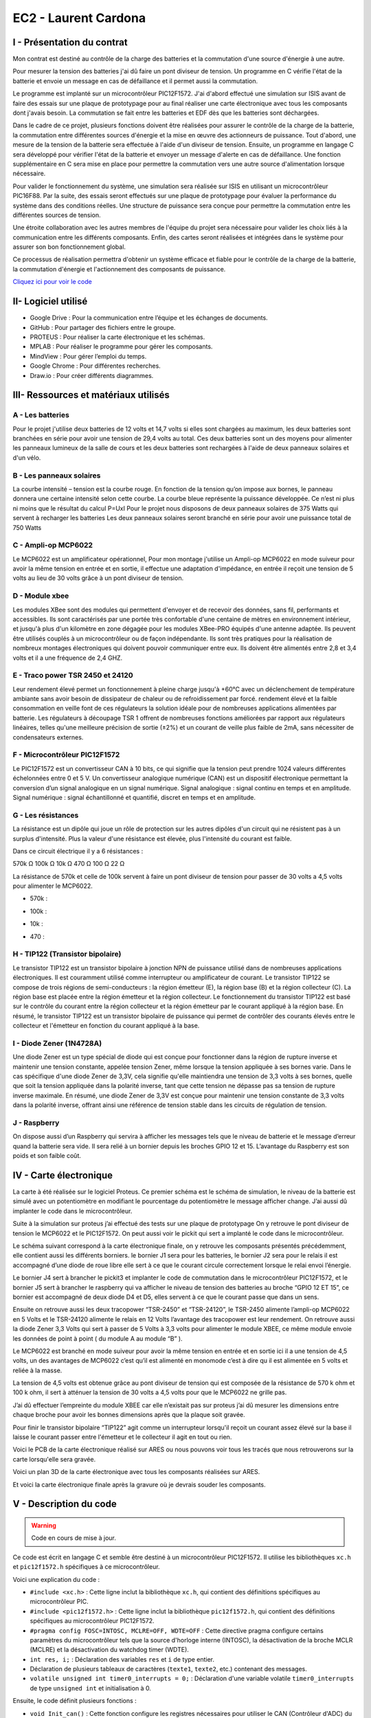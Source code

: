 EC2 - Laurent Cardona
====================

.. _installation:

I - Présentation du contrat
--------------------------

Mon contrat est destiné au contrôle de la charge des batteries et la commutation d'une source d'énergie à une autre.

Pour mesurer la tension des batteries j'ai dû faire un pont diviseur de tension. Un programme en C vérifie l'état de la batterie et envoie un message en cas de défaillance et il permet aussi la commutation.

Le programme est implanté sur un microcontrôleur PIC12F1572. J'ai d'abord effectué une simulation sur ISIS avant de faire des essais sur une plaque de prototypage pour au final réaliser une carte électronique avec tous les composants dont j'avais besoin. La commutation se fait entre les batteries et EDF dès que les batteries sont déchargées. 


Dans le cadre de ce projet, plusieurs fonctions doivent être réalisées pour assurer le contrôle de la charge de la batterie, la commutation entre différentes sources d'énergie et la mise en œuvre des actionneurs de puissance. Tout d'abord, une mesure de la tension de la batterie sera effectuée à l'aide d'un diviseur de tension. Ensuite, un programme en langage C sera développé pour vérifier l'état de la batterie et envoyer un message d'alerte en cas de défaillance. Une fonction supplémentaire en C sera mise en place pour permettre la commutation vers une autre source d'alimentation lorsque nécessaire.

Pour valider le fonctionnement du système, une simulation sera réalisée sur ISIS en utilisant un microcontrôleur PIC16F88. Par la suite, des essais seront effectués sur une plaque de prototypage pour évaluer la performance du système dans des conditions réelles. Une structure de puissance sera conçue pour permettre la commutation entre les différentes sources de tension.

Une étroite collaboration avec les autres membres de l'équipe du projet sera nécessaire pour valider les choix liés à la communication entre les différents composants. Enfin, des cartes seront réalisées et intégrées dans le système pour assurer son bon fonctionnement global.

Ce processus de réalisation permettra d'obtenir un système efficace et fiable pour le contrôle de la charge de la batterie, la commutation d'énergie et l'actionnement des composants de puissance.


`Cliquez ici pour voir le code <https://github.com/Oliopti/pppe/blob/main/projetBTS.X/PROJETBTS.c>`_


II- Logiciel utilisé
--------------------

- Google Drive : Pour la communication entre l’équipe et les échanges de documents.

- GitHub : Pour partager des fichiers entre le groupe.

- PROTEUS : Pour réaliser la carte électronique et les schémas.

- MPLAB : Pour réaliser le programme pour gérer les composants.

- MindView : Pour gérer l’emploi du temps.

- Google Chrome : Pour différentes recherches.

- Draw.io : Pour créer différents diagrammes.


III- Ressources et matériaux utilisés
-------------------------------------

A - Les batteries
^^^^^^^^^^^^^^^^^

Pour le projet j'utilise deux batteries de 12 volts et 14,7 volts si elles sont chargées au maximum, les deux batteries sont branchées en série pour avoir une tension de 29,4 volts au total.
Ces deux batteries sont un des moyens pour alimenter les panneaux lumineux de la salle de cours et les deux batteries sont rechargées à l'aide de deux panneaux solaires et d'un vélo. 


.. image:: img/Laurent_Cardona/image1.png


B - Les panneaux solaires
^^^^^^^^^^^^^^^^^^^^^^^^^

La courbe intensité – tension est la courbe rouge.
En fonction de la tension qu’on impose aux bornes, le panneau donnera une certaine intensité selon cette courbe.
La courbe bleue représente la puissance développée.
Ce n’est ni plus ni moins que le résultat du calcul P=UxI
Pour le projet nous disposons de deux panneaux solaires de 375 Watts qui servent à recharger les batteries
Les deux panneaux solaires seront branché en série pour avoir une puissance total de 750 Watts 

.. image:: img/Laurent_Cardona/image2.png

C - Ampli-op MCP6022
^^^^^^^^^^^^^^^^^^^^

Le MCP6022 est un amplificateur opérationnel,
Pour mon montage j'utilise un Ampli-op MCP6022 en mode suiveur pour avoir la même tension en entrée et en sortie, il effectue une adaptation d'impédance, en entrée il reçoit une tension de 5 volts au lieu de 30 volts grâce à un pont diviseur de tension. 

.. image:: img/Laurent_Cardona/image3.png

.. image:: img/Laurent_Cardona/image4.png


D - Module xbee
^^^^^^^^^^^^^^^

Les modules XBee sont des modules qui permettent d'envoyer et de recevoir des données, sans fil, performants et accessibles. Ils sont caractérisés par une portée très confortable d'une centaine de mètres en environnement intérieur, et jusqu'à plus d'un kilomètre en zone dégagée pour les modules XBee-PRO équipés d'une antenne adaptée.
Ils peuvent être utilisés couplés à un microcontrôleur ou de façon indépendante.
Ils sont très pratiques pour la réalisation de nombreux montages électroniques qui doivent pouvoir communiquer entre eux.
Ils doivent être alimentés entre 2,8 et 3,4 volts et il a une fréquence de 2,4 GHZ.

.. image:: img/Laurent_Cardona/image5.png


E - Traco power TSR 2450 et 24120
^^^^^^^^^^^^^^^^^^^^^^^^^^^^^^^^^

Leur rendement élevé permet un fonctionnement à pleine charge jusqu'à +60°C avec un déclenchement de température ambiante sans avoir besoin de dissipateur de chaleur ou de refroidissement par forcé. 
rendement élevé et la faible consommation en veille font de ces régulateurs la solution idéale pour de nombreuses applications alimentées par batterie.
Les régulateurs à découpage TSR 1 offrent de nombreuses fonctions améliorées par rapport aux régulateurs linéaires, telles qu'une meilleure précision de sortie (±2%) et un courant de veille plus faible de 2mA, sans nécessiter de condensateurs externes. 

.. image:: img/Laurent_Cardona/image6.png

.. image:: img/Laurent_Cardona/image7.png

F - Microcontrôleur PIC12F1572
^^^^^^^^^^^^^^^^^^^^^^^^^^^^^^

Le PIC12F1572 est un convertisseur CAN à 10 bits, ce qui signifie que la tension peut
prendre 1024 valeurs différentes échelonnées entre 0 et 5 V.
Un convertisseur analogique numérique (CAN) est un dispositif électronique permettant
la conversion d’un signal analogique en un signal numérique.
Signal analogique : signal continu en temps et en amplitude.
Signal numérique : signal échantillonné et quantifié, discret en temps et en amplitude.

.. image:: img/Laurent_Cardona/image8.png

.. image:: img/Laurent_Cardona/image9.png


G - Les résistances
^^^^^^^^^^^^^^^^^^^

La résistance est un dipôle qui joue un rôle de protection sur les autres dipôles
d'un circuit qui ne résistent pas à un surplus d'intensité. Plus la valeur d'une résistance
est élevée, plus l'intensité du courant est faible.

Dans ce circuit électrique il y a 6 résistances :

570k Ω
100k Ω
10k Ω
470 Ω
100 Ω
22 Ω

La résistance de 570k et celle de 100k servent à faire un pont diviseur de tension pour passer de 30 volts a 4,5 volts pour alimenter le MCP6022.

- 570k : 
.. image:: img/Laurent_Cardona/image10.png

- 100k :
.. image:: img/Laurent_Cardona/image11.png

- 10k :
.. image:: img/Laurent_Cardona/image12.png

- 470 :
.. image:: img/Laurent_Cardona/image13.png




H - TIP122 (Transistor bipolaire)
^^^^^^^^^^^^^^^^^^^^^^^^^^^^^^^^^
 
Le transistor TIP122 est un transistor bipolaire à jonction NPN de puissance utilisé dans de nombreuses applications électroniques. Il est couramment utilisé comme interrupteur ou amplificateur de courant.
Le transistor TIP122 se compose de trois régions de semi-conducteurs : la région émetteur (E), la région base (B) et la région collecteur (C). La région base est placée entre la région émetteur et la région collecteur.
Le fonctionnement du transistor TIP122 est basé sur le contrôle du courant entre la région collecteur et la région émetteur par le courant appliqué à la région base.
En résumé, le transistor TIP122 est un transistor bipolaire de puissance qui permet de contrôler des courants élevés entre le collecteur et l'émetteur en fonction du courant appliqué à la base.

.. image:: img/Laurent_Cardona/image14.png


I - Diode Zener (1N4728A)
^^^^^^^^^^^^^^^^^^^^^^^^^

Une diode Zener est un type spécial de diode qui est conçue pour fonctionner dans la région de rupture inverse et maintenir une tension constante, appelée tension Zener, même lorsque la tension appliquée à ses bornes varie.
Dans le cas spécifique d'une diode Zener de 3,3V, cela signifie qu'elle maintiendra une tension de 3,3 volts à ses bornes, quelle que soit la tension appliquée dans la polarité inverse, tant que cette tension ne dépasse pas sa tension de rupture inverse maximale.
En résumé, une diode Zener de 3,3V est conçue pour maintenir une tension constante de 3,3 volts dans la polarité inverse, offrant ainsi une référence de tension stable dans les circuits de régulation de tension.

.. image:: img/Laurent_Cardona/image15.png


J - Raspberry
^^^^^^^^^^^^^

On dispose aussi d’un Raspberry qui servira à afficher les messages tels que le niveau de batterie et le message d’erreur quand la batterie sera vide.
Il sera relié à un bornier depuis les broches GPIO 12 et 15.
L’avantage du Raspberry est son poids et son faible coût.

.. image:: img/Laurent_Cardona/image16.png

.. image:: img/Laurent_Cardona/image17.png


IV - Carte électronique
-----------------------

La carte à été réalisée sur le logiciel Proteus.
Ce premier schéma est le schéma de simulation, le niveau de la batterie est simulé avec un potentiomètre en modifiant le pourcentage du potentiomètre le message afficher change.
J’ai aussi dû implanter le code dans le microcontrôleur.

.. image:: img/Laurent_Cardona/image18.png

Suite à la simulation sur proteus j’ai effectué des tests sur une plaque de prototypage 
On y retrouve le pont diviseur de tension le MCP6022 et le PIC12F1572.
On peut aussi voir le pickit qui sert a implanté le code dans le microcontrôleur.

.. image:: img/Laurent_Cardona/image19.png

Le schéma suivant correspond à la carte électronique finale, on y retrouve les composants présentés précédemment, elle contient aussi les différents borniers.
le bornier J1 sera pour les batteries, le bornier J2 sera pour le relais il est accompagné d’une diode de roue libre elle sert à ce que le courant circule correctement lorsque le relai envoi l’énergie.

Le bornier J4 sert à brancher le pickit3 et implanter le code de commutation dans le microcontrôleur PIC12F1572, et le bornier J5 sert à brancher le raspberry qui va afficher le niveau de tension des batteries au broche “GPIO 12 ET 15”, ce bornier est accompagné de deux diode D4 et D5, elles servent à ce que le courant passe que dans un sens.

Ensuite on retrouve aussi les deux tracopower “TSR-2450” et “TSR-24120”, le TSR-2450 alimente  l’ampli-op MCP6022 en 5 Volts et le TSR-24120 alimente le relais en 12 Volts 
l’avantage des tracopower est leur rendement.
On retrouve aussi la diode Zener 3,3 Volts qui sert à passer de 5 Volts à 3,3 volts pour alimenter le module XBEE, ce même module envoie les données de point à point ( du module A au module “B” ).

Le MCP6022 est branché en mode suiveur pour avoir la même tension en entrée et en sortie ici il a une tension de 4,5 volts, un des avantages de MCP6022 c’est qu’il est alimenté en monomode c’est à dire qu il est alimentée en 5 volts et reliée à la masse.

La tension de 4,5 volts est obtenue grâce au pont diviseur de tension qui est composée de la résistance de 570 k ohm et 100 k ohm, il sert à atténuer la tension de 30 volts a 4,5 volts pour que le MCP6022 ne grille pas.

J’ai dû effectuer l’empreinte du module XBEE car elle n’existait pas sur proteus j’ai dû mesurer les dimensions entre chaque broche pour avoir les bonnes dimensions après que la plaque soit gravée.

Pour finir le transistor bipolaire “TIP122” agit comme un interrupteur lorsqu'il reçoit un courant assez élevé sur la base il laisse le courant passer entre l'émetteur et le collecteur il agit en tout ou rien.

.. image:: img/Laurent_Cardona/image20.png

Voici le PCB de la carte électronique réalisé sur ARES ou nous pouvons voir tous les tracés que nous retrouverons sur la carte lorsqu'elle sera gravée.   

.. image:: img/Laurent_Cardona/image21.png

Voici un plan 3D de la carte électronique avec tous les composants réalisées sur ARES.

.. image:: img/Laurent_Cardona/image22.png

Et voici la carte électronique finale après la gravure où je devrais souder les composants.

.. image:: img/Laurent_Cardona/image23.png


V - Description du code
-----------------------

.. warning::

   Code en cours de mise à jour.


Ce code est écrit en langage C et semble être destiné à un microcontrôleur PIC12F1572. Il utilise les bibliothèques ``xc.h`` et ``pic12f1572.h`` spécifiques à ce microcontrôleur.

Voici une explication du code :

- ``#include <xc.h>`` : Cette ligne inclut la bibliothèque ``xc.h``, qui contient des définitions spécifiques au microcontrôleur PIC.
- ``#include <pic12f1572.h>`` : Cette ligne inclut la bibliothèque ``pic12f1572.h``, qui contient des définitions spécifiques au microcontrôleur PIC12F1572.
- ``#pragma config FOSC=INTOSC, MCLRE=OFF, WDTE=OFF`` : Cette directive pragma configure certains paramètres du microcontrôleur tels que la source d'horloge interne (INTOSC), la désactivation de la broche MCLR (MCLRE) et la désactivation du watchdog timer (WDTE).
- ``int res, i;`` : Déclaration des variables ``res`` et ``i`` de type entier.
- Déclaration de plusieurs tableaux de caractères (``texte1``, ``texte2``, etc.) contenant des messages.
- ``volatile unsigned int timer0_interrupts = 0;`` : Déclaration d'une variable volatile ``timer0_interrupts`` de type ``unsigned int`` et initialisation à 0.

Ensuite, le code définit plusieurs fonctions :

- ``void Init_can()`` : Cette fonction configure les registres nécessaires pour utiliser le CAN (Contrôleur d'ADC) du microcontrôleur.
- ``void init_uart()`` : Cette fonction configure les registres nécessaires pour utiliser l'UART (Universal Asynchronous Receiver-Transmitter) du microcontrôleur.
- ``void code(unsigned char c)`` : Cette fonction est utilisée pour envoyer un caractère via l'UART.
- ``void Temp()`` : Cette fonction effectue une temporisation.

La fonction principale ``main()`` est la boucle principale du programme :

- ``OSCCON=0b01011011`` : Configure la fréquence du microcontrôleur à 1 MHz.
- Configuration des registres pour le fonctionnement du Timer1 en mode temporisation.
- Boucle infinie ``while (1)`` qui effectue les opérations suivantes en boucle :
  - Appel de la fonction ``Init_can()`` pour initialiser le CAN.
  - Conversion analogique-numérique à l'aide de l'ADC du microcontrôleur.
  - Appel de la fonction ``init_uart()`` pour initialiser l'UART.
  - Vérification d'un compteur ``timer0_interrupts``. Si celui-ci dépasse une certaine valeur (150 dans ce cas), certaines opérations sont effectuées en fonction de la valeur de ``res`` (résultat de la conversion ADC).
  - Dans chaque cas, des messages sont envoyés via l'UART en utilisant la fonction ``code()``.
  - Des temporisations (`Temp()`) sont effectuées entre l'envoi des messages.

Enfin, la fonction d'interruption ``isr()`` est définie. Cette fonction est appelée lorsque l'interruption du Timer1 se produit. Elle incrémente la variable ``timer0_interrupts`` et réinitialise les registres du Timer1 pour préparer la prochaine interruption.

Notez que ce code est spécifique au microcontrôleur PIC12F1572 et utilise des registres et des fonctionnalités spécifiques à ce microcontrôleur.

.. code-block:: c
   :linenos:

    #include <xc.h>
    #include <pic12f1572.h>
    #pragma config FOSC=INTOSC, MCLRE=OFF, WDTE=OFF
    int res, i;
    char texte1[]="Batterie 100% \r";
    char texte2[]="Batterie 80% \r";
    char texte3[]="Batterie 60% \r";
    char texte4[]="Batterie 40% \r";
    char texte5[]="Batterie 20% \r%";
    char texte6[]="Maintenance requise \r%";

    volatile unsigned int timer0_interrupts = 0;

    void Init_can()
    {
        ADCON0=0b00000101;
        ADCON1=0b10000000;
        ADCON2=0x00;
        ANSELA=0b00000010;
        OPTION_REG=0x80;
    }

    void init_uart(void)
    {
    TRISAbits.TRISA0 = 1; // TX broche RA0 du pic en sortie
    TXSTA = 0b00100000;   // configuration du registre de transmission
    RCSTA = 0b10010000;   // configuration du registre de réception
    SPBRG = 12;           // Défini la vitesse de transmission à 9600Bauds
    }

    void code(unsigned char c)    // fonction transmission du code
    {
    while(PIR1bits.TXIF==0);    // pas de transmission en cours ?
    TXREG=c;     /* envoie un caractère */
    }
    void Temp()
    {
        int u=65536;
        while(u--);
    }

    void main(void) 
    {   OSCCON=0b01011011;//fréquence réglée à 1MHz
        TRISA=0b00000010;
        PORTA=0x00;
        T1CONbits.TMR1CS = 0b00;
        T1CONbits.T1CKPS = 0b11;
        TMR1H = 0x0b;
        TMR1L = 0xDC;
        PIE1bits.TMR1IE = 1;
        INTCONbits.PEIE = 1;
        INTCONbits.GIE = 1;
        T1CONbits.TMR1ON =1;
        while (1)
        {
            
        Init_can();
        ADCON0bits.ADGO=1;
        while(ADGO);
        res=ADRESH<<8;
        res=res|ADRESL;
        _delay(1000);
        
        init_uart();
        if (timer0_interrupts >= 150) // 0.5 = 1s
        {
            timer0_interrupts =0;
            if (res>=922) //batterie 100%
            {
                PORTAbits.RA4=1;//Relais alimenté, alimentation par batteries
                PORTAbits.RA2=0;
                init_uart();
                for (i=0; i<=14; i++)
                {
                    code(texte1[i]);
                }
                Temp();
                Temp();
            }
            if ((res<922)&&(res>=891)) // batterie 80%
            {
                PORTAbits.RA2=0;
                PORTAbits.RA4=1; //Relais alimenté, alimentation par batteries
                init_uart();
                for (i=0; i<=14; i++)
                {
                code(texte2[i]);
                }
                _delay(100000);
            }
            if ((res<891)&&(res>=860)) // batterie 60%
            {
                PORTAbits.RA2=0;
                PORTAbits.RA4=1;//Relais alimenté, alimentation par batteries
                init_uart();
                for (i=0; i<=14; i++)
                {
                    code(texte3[i]);
                }
                Temp();
                Temp();
            }
            if ((res<860)&&(res>=819)) // batterie 40%
            {
                PORTAbits.RA2=0;
                PORTAbits.RA4=1;//Relais alimenté, alimentation par batteries
                init_uart();
                for (i=0; i<=14; i++)
                {
                    code(texte4[i]);
                }
                Temp();
                Temp();
            }
            if ((res<829)&&(res>=799)) // batterie 20%
            {
                PORTAbits.RA2=0;
                PORTAbits.RA4=1;//Relais alimenté, alimentation par batteries
                init_uart();
                for (i=0; i<=14; i++)
                {
                    code(texte5[i]);
                }
                Temp();
                Temp();
            }
            if (res<799) //Batterie déchargée
            {
                PORTAbits.RA2=1;
                PORTAbits.RA4=0;//Alimentation réseau
                init_uart();
                for (i=0; i<=20; i++)
                {
                    code(texte6[i]);
                }
                Temp();
                Temp();
            }
        }
        }
    }

    void __interrupt() isr(void) {
        if (PIR1bits.TMR1IF) {
            PIR1bits.TMR1IF = 0;
            TMR1H = 0x0B;
            TMR1L = 0xDC;
            timer0_interrupts++;
        }
    }


VI- Diagramme d’utilisation
---------------------------

.. image:: img/Laurent_Cardona/image24.png

VII- Gantt
----------

.. image:: img/Laurent_Cardona/image25.png

VIII- Problèmes rencontrés
--------------------------

Lors de la réalisation de ce projet plusieurs problèmes ont été rencontrés et des solutions ont été trouvées.

Un des problèmes rencontré était dû au vélo car on ne la jamais reçu ça aurait pu nous être utile pour effectuer des tests supplémentaires pour la production d’énergie.

L’autre problème rencontré était lors des gravure des cartes électroniques, les cartes n'avaient pas les bonnes dimensions ce qui fait qu'on ne pouvait pas mettre les composants sur la carte.
Pour résoudre ce problème, on a dû refaire les cartes électroniques ce qui nous a fait perdre du temps.


IX - Nomenclature
-----------------

.. image:: img/Laurent_Cardona/image26.png

X - Remerciements
-----------------

Je tiens à remercier avant tout Monsieur F.Duchiron, et Monsieur P.Dubois qui, en tant que professeur encadrant les projets, se sont montrés toujours à l’écoute et très disponibles tout au long de la réalisation de ce projet.

Grâce à leurs conseils et leurs expertise j’ai pu développer mes compétences et accomplir les missions de mon contrat. 

Ainsi je les remercie pour leurs aides et tout le temps qu’ils ont bien voulu me consacrer afin de répondre à mes questions et m’aider lors de problèmes.

Je remercie également Florian MOSSE un collègue de classe qui m’a aidé pour la conception du code.

Enfin, je n’oublie pas de remercier les membres de mon groupe de projet, Djibril Chaabi, Bastien Vivian et Olivier Jourdain.



XI - Conclusion
---------------

Ce projet a été très bénéfique pour ma personne que ce soit du point de vue compétences ainsi que sur le plan de l’humain.En effet travailler en groupe m’a beaucoup appris.

Actuellement sur mon contrat il me reste plus qu'à souder les composants sur la carte électronique et faire d’autres tests au niveau du la liaison avec le XBEE

Ce projet m'a vraiment intéressé et j’aurais aimé consacrer plus de temps scolaire à ce projet afin de l’améliorer et de le perfectionner.
